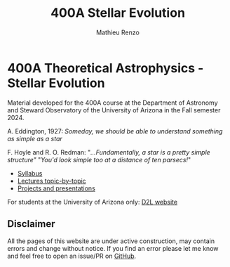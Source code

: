 #+title: 400A Stellar Evolution
#+author: Mathieu Renzo
#+email: mrenzo@arizona.edu

* 400A Theoretical Astrophysics - Stellar Evolution

Material developed for the 400A course at the Department of Astronomy
and Steward Observatory of the University of Arizona in the Fall
semester 2024.


A. Eddington, 1927: /Someday, we should be able to understand something
as simple as a star/

F. Hoyle and R. O. Redman: "/...Fundamentally, a star is a pretty
simple structure"/ "/You'd look simple too at a distance of ten
parsecs!/"



#+begin_export html
 <div class="banner_container">
   <a href="https://sci.esa.int/web/gaia/-/60198-gaia-hertzsprung-russell-diagram"><img width="900vw" alt="Gaia DR2 Hertzsprung-Russel diagram" src="./images/Gaia_DR2_HRD_Gaia.png"/></a>
 </div>
#+end_export

 - [[./syllabus.org][Syllabus]]
 - [[./lectures.org][Lectures topic-by-topic]]
 - [[./projects.org][Projects and presentations]]

For students at the University of Arizona only: [[https://d2l.arizona.edu/d2l/home/1463376][D2L website]]

** Disclaimer

All the pages of this website are under active construction, may
contain errors and change without notice. If you find an error please
let me know and feel free to open an issue/PR on [[https://github.com/mathren/stellar_phys_400A][GitHub]].
